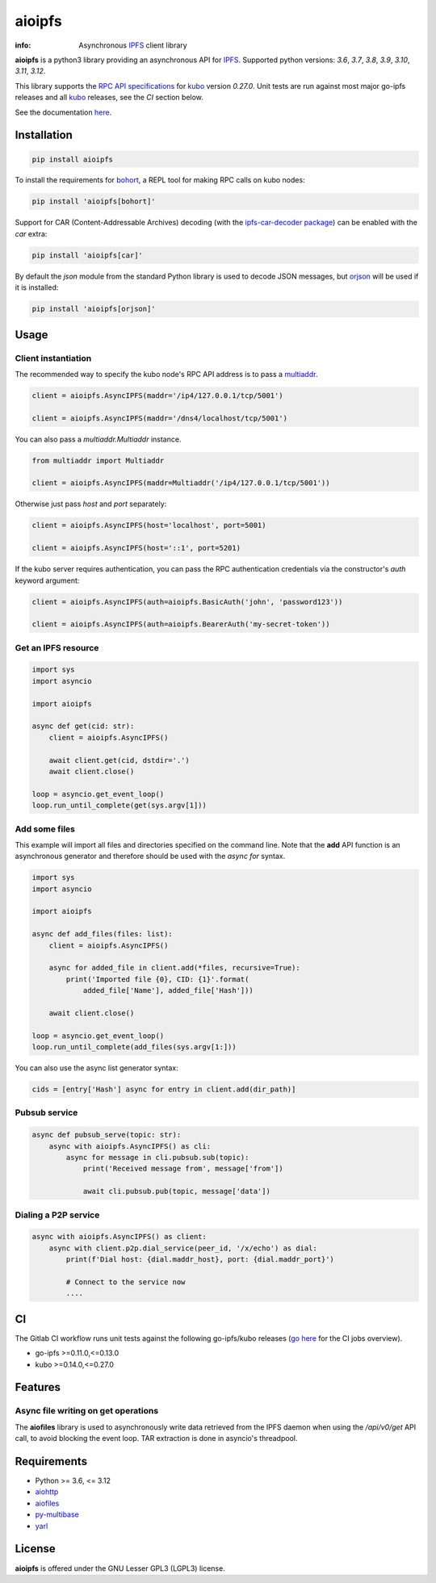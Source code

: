 =======
aioipfs
=======

:info: Asynchronous IPFS_ client library

**aioipfs** is a python3 library providing an asynchronous API for IPFS_.
Supported python versions: *3.6*, *3.7*, *3.8*, *3.9*, *3.10*, *3.11*, *3.12*.

This library supports the
`RPC API specifications <https://docs.ipfs.tech/reference/kubo/rpc>`_
for kubo_ version *0.27.0*. Unit tests are run against
most major go-ipfs releases and all kubo_
releases, see the *CI* section below.

See the documentation `here <https://aioipfs.readthedocs.io/en/latest>`_.

.. image:: https://gitlab.com/cipres/aioipfs/badges/master/coverage.svg

Installation
============

.. code-block:: shell

    pip install aioipfs

To install the requirements for `bohort <https://aioipfs.readthedocs.io/en/latest/bohort.html>`_, a REPL tool for making RPC calls on kubo nodes:

.. code-block:: shell

    pip install 'aioipfs[bohort]'

Support for CAR (Content-Addressable Archives) decoding (with the
`ipfs-car-decoder package <https://github.com/kralverde/py-ipfs-car-decoder/>`_)
can be enabled with the *car* extra:

.. code-block:: shell

    pip install 'aioipfs[car]'

By default the *json* module from the standard Python library is used
to decode JSON messages, but orjson_ will be used if it is installed:

.. code-block:: shell

    pip install 'aioipfs[orjson]'

Usage
=====

Client instantiation
--------------------

The recommended way to specify the kubo node's RPC API address is
to pass a multiaddr_.

.. code-block:: python

    client = aioipfs.AsyncIPFS(maddr='/ip4/127.0.0.1/tcp/5001')

    client = aioipfs.AsyncIPFS(maddr='/dns4/localhost/tcp/5001')

You can also pass a *multiaddr.Multiaddr* instance.

.. code-block:: python

    from multiaddr import Multiaddr

    client = aioipfs.AsyncIPFS(maddr=Multiaddr('/ip4/127.0.0.1/tcp/5001'))

Otherwise just pass *host* and *port* separately:

.. code-block:: python

    client = aioipfs.AsyncIPFS(host='localhost', port=5001)

    client = aioipfs.AsyncIPFS(host='::1', port=5201)

If the kubo server requires authentication, you can pass the RPC authentication
credentials via the constructor's *auth* keyword argument:

.. code-block:: python

    client = aioipfs.AsyncIPFS(auth=aioipfs.BasicAuth('john', 'password123'))

    client = aioipfs.AsyncIPFS(auth=aioipfs.BearerAuth('my-secret-token'))

Get an IPFS resource
--------------------

.. code-block:: python

    import sys
    import asyncio

    import aioipfs

    async def get(cid: str):
        client = aioipfs.AsyncIPFS()

        await client.get(cid, dstdir='.')
        await client.close()

    loop = asyncio.get_event_loop()
    loop.run_until_complete(get(sys.argv[1]))

Add some files
--------------

This example will import all files and directories specified on the command
line. Note that the **add** API function is an asynchronous generator and
therefore should be used with the *async for* syntax.

.. code-block:: python

    import sys
    import asyncio

    import aioipfs

    async def add_files(files: list):
        client = aioipfs.AsyncIPFS()

        async for added_file in client.add(*files, recursive=True):
            print('Imported file {0}, CID: {1}'.format(
                added_file['Name'], added_file['Hash']))

        await client.close()

    loop = asyncio.get_event_loop()
    loop.run_until_complete(add_files(sys.argv[1:]))

You can also use the async list generator syntax:

.. code-block:: python

    cids = [entry['Hash'] async for entry in client.add(dir_path)]

Pubsub service
--------------

.. code-block:: python

    async def pubsub_serve(topic: str):
        async with aioipfs.AsyncIPFS() as cli:
            async for message in cli.pubsub.sub(topic):
                print('Received message from', message['from'])

                await cli.pubsub.pub(topic, message['data'])


Dialing a P2P service
---------------------

.. code-block:: python

    async with aioipfs.AsyncIPFS() as client:
        async with client.p2p.dial_service(peer_id, '/x/echo') as dial:
            print(f'Dial host: {dial.maddr_host}, port: {dial.maddr_port}')

            # Connect to the service now
            ....

CI
==

The Gitlab CI workflow runs unit tests against the following
go-ipfs/kubo releases (`go here <https://gitlab.com/cipres/aioipfs/-/jobs>`_
for the CI jobs overview).

- go-ipfs >=0.11.0,<=0.13.0
- kubo >=0.14.0,<=0.27.0

.. image:: https://github.com/pinnaculum/aioipfs/workflows/aioipfs-build/badge.svg
    :target: https://github.com/pinnaculum/aioipfs/actions

.. image:: https://gitlab.com/cipres/aioipfs/badges/master/pipeline.svg
    :target: https://gitlab.com/cipres/aioipfs/-/jobs

Features
========

Async file writing on get operations
------------------------------------

The **aiofiles** library is used to asynchronously write data retrieved from
the IPFS daemon when using the */api/v0/get* API call, to avoid blocking the
event loop. TAR extraction is done in asyncio's threadpool.

Requirements
============

- Python >= 3.6, <= 3.12
- aiohttp_
- aiofiles_
- py-multibase_
- yarl_

.. _aiohttp: https://pypi.python.org/pypi/aiohttp
.. _aiofiles: https://pypi.python.org/pypi/aiofiles
.. _multiaddr: https://multiformats.io/multiaddr/
.. _py-multibase: https://pypi.python.org/pypi/py-multibase
.. _yarl: https://pypi.python.org/pypi/yarl
.. _IPFS: https://ipfs.io
.. _kubo: https://github.com/ipfs/kubo
.. _orjson: https://github.com/ijl/orjson

License
=======

**aioipfs** is offered under the GNU Lesser GPL3 (LGPL3) license.
